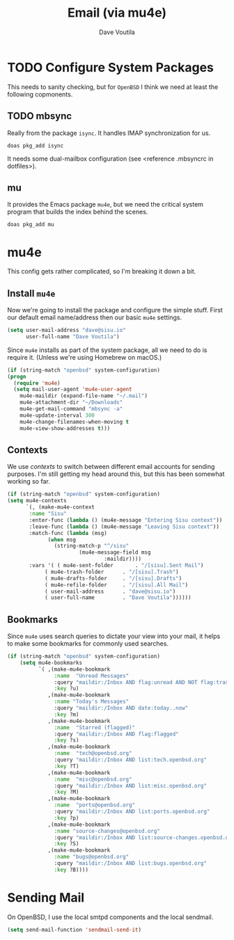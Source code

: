 #+TITLE: Email (via mu4e)
#+AUTHOR: Dave Voutila
#+EMAIL: voutilad@gmail.com

* TODO Configure System Packages
   This needs to sanity checking, but for =OpenBSD= I think we need at
   least the following copmonents.

** TODO mbsync
   Really from the package =isync=. It handles IMAP synchronization
   for us.

   #+BEGIN_SRC shell
     doas pkg_add isync
   #+END_SRC

   It needs some dual-mailbox configuration (see <reference .mbsyncrc
   in dotfiles>).

** mu
   It provides the Emacs package =mu4e=, but we need the critical
   system program that builds the index behind the scenes.

   #+BEGIN_SRC shell
     doas pkg_add mu
   #+END_SRC

* mu4e
  This config gets rather complicated, so I'm breaking it down a bit.

** Install =mu4e=

  Now we're going to install the package and configure the simple
  stuff. First our default email name/address then our basic =mu4e=
  settings.

  #+BEGIN_SRC emacs-lisp
    (setq user-mail-address "dave@sisu.io"
          user-full-name "Dave Voutila")
  #+END_SRC

  Since =mu4e= installs as part of the system package, all we need to
  do is require it. (Unless we're using Homebrew on macOS.)

  #+BEGIN_SRC emacs-lisp
    (if (string-match "openbsd" system-configuration)
	(progn
	  (require 'mu4e)
	  (setq mail-user-agent 'mu4e-user-agent
		mu4e-maildir (expand-file-name "~/.mail")
		mu4e-attachment-dir "~/Downloads"
		mu4e-get-mail-command "mbsync -a"
		mu4e-update-interval 300
		mu4e-change-filenames-when-moving t
		mu4e-view-show-addresses t)))
  #+END_SRC

** Contexts
   We use /contexts/ to switch between different email accounts for
   sending purposes. I'm still getting my head around this, but this
   has been somewhat working so far.

   #+BEGIN_SRC emacs-lisp
     (if (string-match "openbsd" system-configuration)
	 (setq mu4e-contexts
	       `(, (make-mu4e-context
		    :name "Sisu"
		    :enter-func (lambda () (mu4e-message "Entering Sisu context"))
		    :leave-func (lambda () (mu4e-message "Leaving Sisu context"))
		    :match-func (lambda (msg)
				  (when msg
				    (string-match-p "^/sisu"
						    (mu4e-message-field msg
									:maildir))))
		    :vars '( ( mu4e-sent-folder       . "/[sisu].Sent Mail")
			     ( mu4e-trash-folder      . "/[sisu].Trash")
			     ( mu4e-drafts-folder     . "/[sisu].Drafts")
			     ( mu4e-refile-folder     . "/[sisu].All Mail")
			     ( user-mail-address      . "dave@sisu.io")
			     ( user-full-name         . "Dave Voutila"))))))
   #+END_SRC

** Bookmarks
   Since =mu4e= uses search queries to dictate your view into your
   mail, it helps to make some bookmarks for commonly used searches.

   #+BEGIN_SRC emacs-lisp
     (if (string-match "openbsd" system-configuration)
         (setq mu4e-bookmarks
               `( ,(make-mu4e-bookmark
                    :name  "Unread Messages"
                    :query "maildir:/Inbox AND flag:unread AND NOT flag:trashed"
                    :key ?u)
                  ,(make-mu4e-bookmark
                    :name "Today's Messages"
                    :query "maildir:/Inbox AND date:today..now"
                    :key ?m)
                  ,(make-mu4e-bookmark
                    :name  "Starred (flagged)"
                    :query "maildir:/Inbox AND flag:flagged"
                    :key ?s)
                  ,(make-mu4e-bookmark
                    :name  "tech@openbsd.org"
                    :query "maildir:/Inbox AND list:tech.openbsd.org"
                    :key ?T)
                  ,(make-mu4e-bookmark
                    :name  "misc@openbsd.org"
                    :query "maildir:/Inbox AND list:misc.openbsd.org"
                    :key ?M)
                  ,(make-mu4e-bookmark
                    :name  "ports@openbsd.org"
                    :query "maildir:/Inbox AND list:ports.openbsd.org"
                    :key ?p)
                  ,(make-mu4e-bookmark
                    :name "source-changes@openbsd.org"
                    :query "maildir:/Inbox AND list:source-changes.openbsd.org"
                    :key ?S)
                  ,(make-mu4e-bookmark
                    :name "bugs@openbsd.org"
                    :query "maildir:/Inbox AND list:bugs.openbsd.org"
                    :key ?B))))
   #+END_SRC
* Sending Mail
  On OpenBSD, I use the local smtpd components and the local sendmail.

  #+BEGIN_SRC emacs-lisp
    (setq send-mail-function 'sendmail-send-it)
  #+END_SRC
